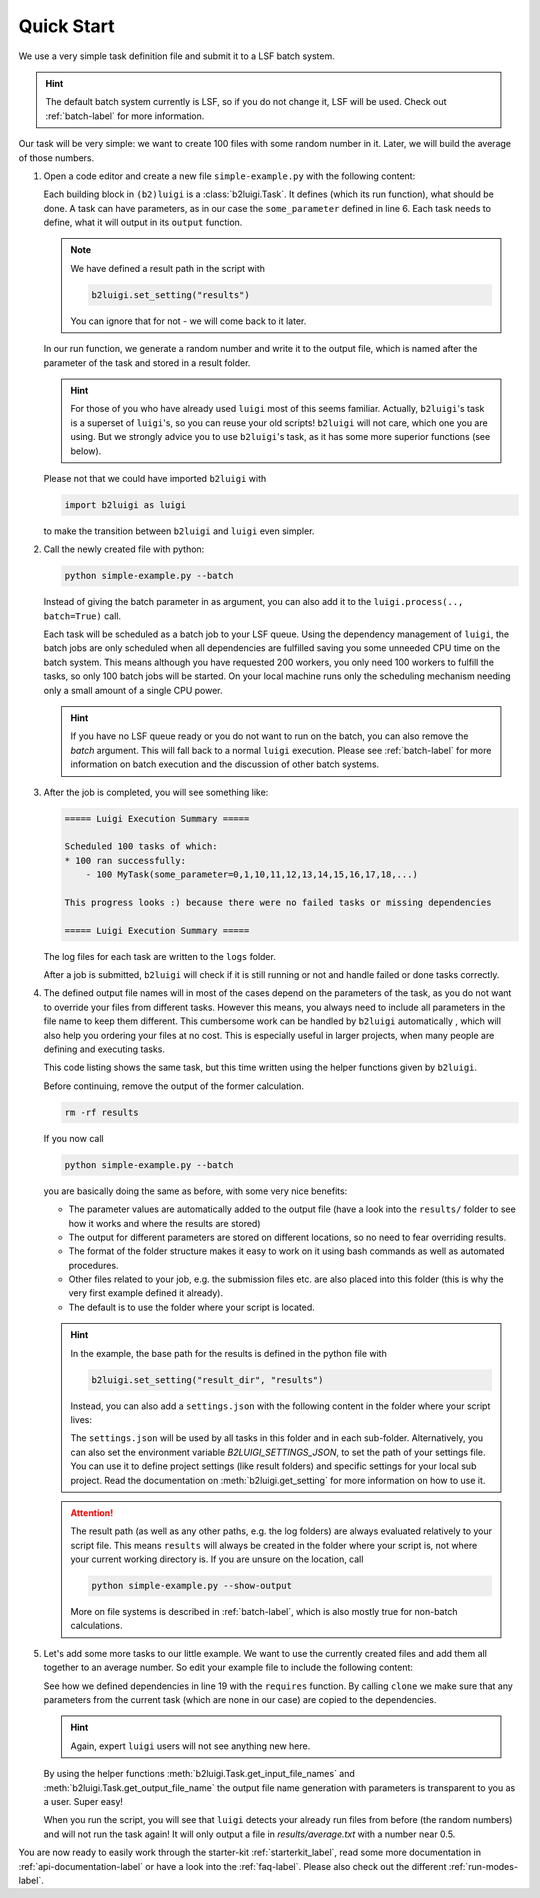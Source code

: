 .. _quick-start-label:

Quick Start
===========

We use a very simple task definition file and submit it to a LSF batch system.

.. hint::
    The default batch system currently is LSF, so if you do not change it, LSF will be
    used. Check out :ref:`batch-label` for more information.

Our task will be very simple: we want to create 100 files with some random number in it.
Later, we will build the average of those numbers.

1.  Open a code editor and create a new file ``simple-example.py`` with the following content:

    .. literalinclude:: ../tests/doc_examples/simple_example.py

    Each building block in ``(b2)luigi`` is a :class:`b2luigi.Task`.
    It defines (which its run function), what should be done.
    A task can have parameters, as in our case the ``some_parameter`` defined in line 6.
    Each task needs to define, what it will output in its ``output`` function.

    .. note::

        We have defined a result path in the script with

        .. code-block:: python

            b2luigi.set_setting("results")

        You can ignore that for not - we will come back to it later.

    In our run function, we generate a random number and write it to the output file,
    which is named after the parameter of the task and stored in a result folder.

    .. hint::

        For those of you who have already used ``luigi`` most of this seems familiar.
        Actually, ``b2luigi``'s task is a superset of ``luigi``'s, so you can reuse
        your old scripts!
        ``b2luigi`` will not care, which one you are using.
        But we strongly advice you to use ``b2luigi``'s task, as it has some more
        superior functions (see below).

    Please not that we could have imported ``b2luigi`` with

    .. code-block:: python

        import b2luigi as luigi

    to make the transition between ``b2luigi`` and ``luigi`` even simpler.

2.  Call the newly created file with python:

    .. code-block:: bash

        python simple-example.py --batch

    Instead of giving the batch parameter in as argument, you can also add it
    to the ``luigi.process(.., batch=True)`` call.

    Each task will be scheduled as a batch job to your LSF queue.
    Using the dependency management of ``luigi``, the batch jobs are only scheduled when all dependencies are fulfilled
    saving you some unneeded CPU time on the batch system.
    This means although you have requested 200 workers, you only need
    100 workers to fulfill the tasks, so only 100 batch jobs will be started.
    On your local machine runs only the scheduling mechanism needing only a small amount of a single CPU power.

    .. hint::

        If you have no LSF queue ready or you do not want to run on the batch,
        you can also remove the `batch` argument.
        This will fall back to a normal ``luigi`` execution.
        Please see :ref:`batch-label` for more information on batch execution
        and the discussion of other batch systems.


3.  After the job is completed, you will see something like:

    .. code-block::

        ===== Luigi Execution Summary =====

        Scheduled 100 tasks of which:
        * 100 ran successfully:
            - 100 MyTask(some_parameter=0,1,10,11,12,13,14,15,16,17,18,...)

        This progress looks :) because there were no failed tasks or missing dependencies

        ===== Luigi Execution Summary =====

    The log files for each task are written to the ``logs`` folder.

    After a job is submitted, ``b2luigi`` will check if it is still running or not and handle failed or done tasks correctly.

4.  The defined output file names will in most of the cases depend on the parameters of the task, as
    you do not want to override your files from different tasks.
    However this means, you always need to include all parameters in the file name to keep them different.
    This cumbersome work can be handled by ``b2luigi`` automatically ,
    which will also help you ordering your files at no cost.
    This is especially useful in larger projects, when many people are defining and executing tasks.

    This code listing shows the same task, but this time written using the helper
    functions given by ``b2luigi``.

    .. literalinclude:: ../tests/doc_examples/simple_example_b2luigi.py

    Before continuing, remove the output of the former calculation.

    .. code-block:: bash

        rm -rf results

    If you now call

    .. code-block:: bash

        python simple-example.py --batch

    you are basically doing the same as before, with some very nice benefits:

    * The parameter values are automatically added to the output file (have a look into the ``results/``
      folder to see how it works and where the results are stored)
    * The output for different parameters are stored on different locations, so no need to fear overriding
      results.
    * The format of the folder structure makes it easy to work on it using bash commands as well as
      automated procedures.
    * Other files related to your job, e.g. the submission files etc. are also placed into this
      folder (this is why the very first example defined it already).
    * The default is to use the folder where your script is located.

    .. hint::
        In the example, the base path for the results is defined in the python file with

        .. code-block:: python

            b2luigi.set_setting("result_dir", "results")

        Instead, you can also add a ``settings.json`` with the following content
        in the folder where your script lives:

        .. literalinclude:: ../tests/doc_examples/settings.json
            :language: json

        The ``settings.json`` will be used by all tasks in this folder and in each sub-folder.
        Alternatively, you can also set the environment variable `B2LUIGI_SETTINGS_JSON`, to set the path of your settings file.
        You can use it to define project settings (like result folders) and specific settings for your
        local sub project. Read the documentation on :meth:`b2luigi.get_setting` for
        more information on how to use it.

    .. attention::
        The result path (as well as any other paths, e.g. the log folders) are always evaluated
        relatively to your script file.
        This means ``results`` will always be created in the folder where your script is,
        not where your current working directory is.
        If you are unsure on the location, call

        .. code-block:: bash

            python simple-example.py --show-output

        More on file systems is described in :ref:`batch-label`, which is also mostly
        true for non-batch calculations.

5.  Let's add some more tasks to our little example. We want to use the currently created files
    and add them all together to an average number.
    So edit your example file to include the following content:

    .. literalinclude:: ../tests/doc_examples/simple_example_b2luigi_2.py

    See how we defined dependencies in line 19 with the ``requires`` function.
    By calling ``clone`` we make sure that any parameters from the current task (which are none in our case)
    are copied to the dependencies.

    .. hint::

        Again, expert ``luigi`` users will not see anything new here.

    By using the helper functions :meth:`b2luigi.Task.get_input_file_names`
    and :meth:`b2luigi.Task.get_output_file_name` the output file name generation with parameters
    is transparent to you as a user.
    Super easy!

    When you run the script, you will see that ``luigi`` detects your already run files
    from before (the random numbers) and will not run the task again!
    It will only output a file in `results/average.txt` with a number near 0.5.

You are now ready to easily work through the starter-kit :ref:`starterkit_label`, read some more documentation in :ref:`api-documentation-label`
or have a look into the :ref:`faq-label`.
Please also check out the different :ref:`run-modes-label`.
